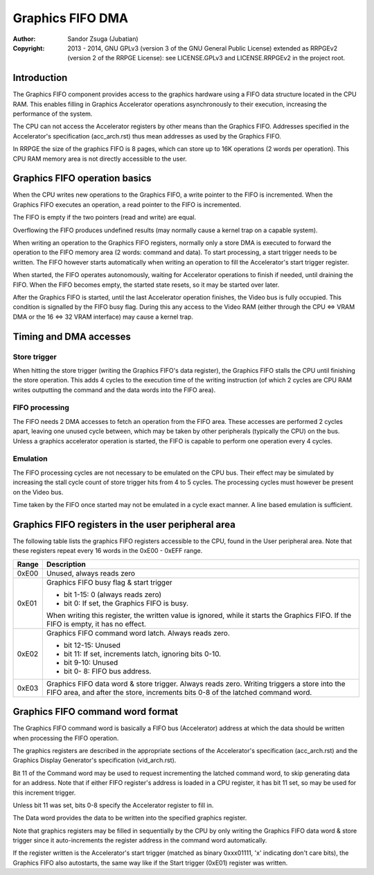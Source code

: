 
Graphics FIFO DMA
==============================================================================

:Author:    Sandor Zsuga (Jubatian)
:Copyright: 2013 - 2014, GNU GPLv3 (version 3 of the GNU General Public
            License) extended as RRPGEv2 (version 2 of the RRPGE License): see
            LICENSE.GPLv3 and LICENSE.RRPGEv2 in the project root.




Introduction
------------------------------------------------------------------------------


The Graphics FIFO component provides access to the graphics hardware using a
FIFO data structure located in the CPU RAM. This enables filling in Graphics
Accelerator operations asynchronously to their execution, increasing the
performance of the system.

The CPU can not access the Accelerator registers by other means than the
Graphics FIFO. Addresses specified in the Accelerator's specification
(acc_arch.rst) thus mean addresses as used by the Graphics FIFO.

In RRPGE the size of the graphics FIFO is 8 pages, which can store up to 16K
operations (2 words per operation). This CPU RAM memory area is not directly
accessible to the user.




Graphics FIFO operation basics
------------------------------------------------------------------------------


When the CPU writes new operations to the Graphics FIFO, a write pointer to
the FIFO is incremented. When the Graphics FIFO executes an operation, a read
pointer to the FIFO is incremented.

The FIFO is empty if the two pointers (read and write) are equal.

Overflowing the FIFO produces undefined results (may normally cause a kernel
trap on a capable system).

When writing an operation to the Graphics FIFO registers, normally only a
store DMA is executed to forward the operation to the FIFO memory area (2
words: command and data). To start processing, a start trigger needs to be
written. The FIFO however starts automatically when writing an operation to
fill the Accelerator's start trigger register.

When started, the FIFO operates autonomously, waiting for Accelerator
operations to finish if needed, until draining the FIFO. When the FIFO becomes
empty, the started state resets, so it may be started over later.

After the Graphics FIFO is started, until the last Accelerator operation
finishes, the Video bus is fully occupied. This condition is signalled by the
FIFO busy flag. During this any access to the Video RAM (either through the
CPU <=> VRAM DMA or the 16 <=> 32 VRAM interface) may cause a kernel trap.




Timing and DMA accesses
------------------------------------------------------------------------------


Store trigger
^^^^^^^^^^^^^^^^^^^^^^^^^^^^^^

When hitting the store trigger (writing the Graphics FIFO's data register),
the Graphics FIFO stalls the CPU until finishing the store operation. This
adds 4 cycles to the execution time of the writing instruction (of which 2
cycles are CPU RAM writes outputting the command and the data words into the
FIFO area).


FIFO processing
^^^^^^^^^^^^^^^^^^^^^^^^^^^^^^

The FIFO needs 2 DMA accesses to fetch an operation from the FIFO area. These
accesses are performed 2 cycles apart, leaving one unused cycle between, which
may be taken by other peripherals (typically the CPU) on the bus. Unless a
graphics accelerator operation is started, the FIFO is capable to perform one
operation every 4 cycles.


Emulation
^^^^^^^^^^^^^^^^^^^^^^^^^^^^^^

The FIFO processing cycles are not necessary to be emulated on the CPU bus.
Their effect may be simulated by increasing the stall cycle count of store
trigger hits from 4 to 5 cycles. The processing cycles must however be present
on the Video bus.

Time taken by the FIFO once started may not be emulated in a cycle exact
manner. A line based emulation is sufficient.




Graphics FIFO registers in the user peripheral area
------------------------------------------------------------------------------


The following table lists the graphics FIFO registers accessible to the CPU,
found in the User peripheral area. Note that these registers repeat every 16
words in the 0xE00 - 0xEFF range.

+--------+-------------------------------------------------------------------+
| Range  | Description                                                       |
+========+===================================================================+
| 0xE00  | Unused, always reads zero                                         |
+--------+-------------------------------------------------------------------+
|        | Graphics FIFO busy flag & start trigger                           |
| 0xE01  |                                                                   |
|        | - bit  1-15: 0 (always reads zero)                                |
|        | - bit     0: If set, the Graphics FIFO is busy.                   |
|        |                                                                   |
|        | When writing this register, the written value is ignored, while   |
|        | it starts the Graphics FIFO. If the FIFO is empty, it has no      |
|        | effect.                                                           |
+--------+-------------------------------------------------------------------+
|        | Graphics FIFO command word latch. Always reads zero.              |
| 0xE02  |                                                                   |
|        | - bit 12-15: Unused                                               |
|        | - bit    11: If set, increments latch, ignoring bits 0-10.        |
|        | - bit  9-10: Unused                                               |
|        | - bit  0- 8: FIFO bus address.                                    |
+--------+-------------------------------------------------------------------+
|        | Graphics FIFO data word & store trigger. Always reads zero.       |
| 0xE03  | Writing triggers a store into the FIFO area, and after the store, |
|        | increments bits 0-8 of the latched command word.                  |
+--------+-------------------------------------------------------------------+




Graphics FIFO command word format
------------------------------------------------------------------------------


The Graphics FIFO command word is basically a FIFO bus (Accelerator) address
at which the data should be written when processing the FIFO operation.

The graphics registers are described in the appropriate sections of the
Accelerator's specification (acc_arch.rst) and the Graphics Display
Generator's specification (vid_arch.rst).

Bit 11 of the Command word may be used to request incrementing the latched
command word, to skip generating data for an address. Note that if either FIFO
register's address is loaded in a CPU register, it has bit 11 set, so may be
used for this increment trigger.

Unless bit 11 was set, bits 0-8 specify the Accelerator register to fill in.

The Data word provides the data to be written into the specified graphics
register.

Note that graphics registers may be filled in sequentially by the CPU by only
writing the Graphics FIFO data word & store trigger since it auto-increments
the register address in the command word automatically.

If the register written is the Accelerator's start trigger (matched as binary
0xxx01111, 'x' indicating don't care bits), the Graphics FIFO also autostarts,
the same way like if the Start trigger (0xE01) register was written.

